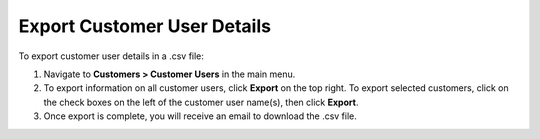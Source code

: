Export Customer User Details
----------------------------

To export customer user details in a .csv file:

1. Navigate to **Customers > Customer Users** in the main menu.
2. To export information on all customer users, click **Export** on the top right. To export selected customers, click on the check boxes on the left of the customer user name(s), then click **Export**.
3. Once export is complete, you will receive an email to download the .csv file.
